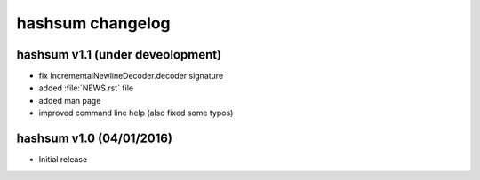 hashsum changelog
=================

hashsum v1.1 (under deveolopment)
---------------------------------

* fix IncrementalNewlineDecoder.decoder signature
* added :file:`NEWS.rst` file
* added man page
* improved command line help (also fixed some typos)


hashsum v1.0 (04/01/2016)
-------------------------

* Initial release
